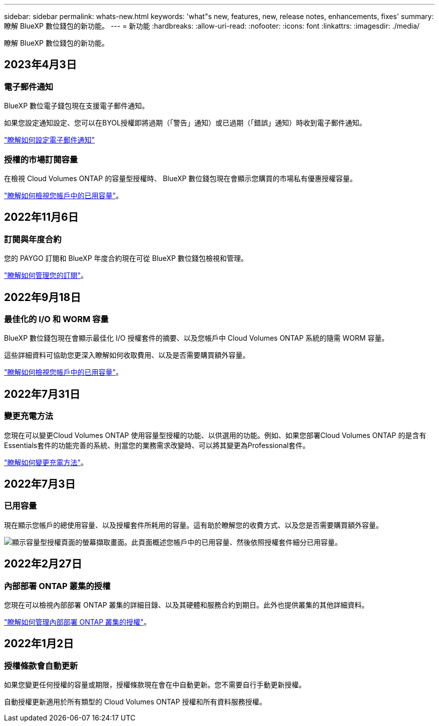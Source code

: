 ---
sidebar: sidebar 
permalink: whats-new.html 
keywords: 'what"s new, features, new, release notes, enhancements, fixes' 
summary: 瞭解 BlueXP 數位錢包的新功能。 
---
= 新功能
:hardbreaks:
:allow-uri-read: 
:nofooter: 
:icons: font
:linkattrs: 
:imagesdir: ./media/


[role="lead"]
瞭解 BlueXP 數位錢包的新功能。



== 2023年4月3日



=== 電子郵件通知

BlueXP 數位電子錢包現在支援電子郵件通知。

如果您設定通知設定、您可以在BYOL授權即將過期（「警告」通知）或已過期（「錯誤」通知）時收到電子郵件通知。

https://docs.netapp.com/us-en/cloud-manager-setup-admin/task-monitor-cm-operations.html["瞭解如何設定電子郵件通知"^]



=== 授權的市場訂閱容量

在檢視 Cloud Volumes ONTAP 的容量型授權時、 BlueXP 數位錢包現在會顯示您購買的市場私有優惠授權容量。

https://docs.netapp.com/us-en/bluexp-digital-wallet/task-manage-capacity-licenses.html["瞭解如何檢視您帳戶中的已用容量"]。



== 2022年11月6日



=== 訂閱與年度合約

您的 PAYGO 訂閱和 BlueXP 年度合約現在可從 BlueXP 數位錢包檢視和管理。

https://docs.netapp.com/us-en/bluexp-digital-wallet/task-manage-subscriptions.html["瞭解如何管理您的訂閱"]。



== 2022年9月18日



=== 最佳化的 I/O 和 WORM 容量

BlueXP 數位錢包現在會顯示最佳化 I/O 授權套件的摘要、以及您帳戶中 Cloud Volumes ONTAP 系統的隨需 WORM 容量。

這些詳細資料可協助您更深入瞭解如何收取費用、以及是否需要購買額外容量。

https://docs.netapp.com/us-en/bluexp-digital-wallet/task-manage-capacity-licenses.html["瞭解如何檢視您帳戶中的已用容量"]。



== 2022年7月31日



=== 變更充電方法

您現在可以變更Cloud Volumes ONTAP 使用容量型授權的功能、以供選用的功能。例如、如果您部署Cloud Volumes ONTAP 的是含有Essentials套件的功能完善的系統、則當您的業務需求改變時、可以將其變更為Professional套件。

https://docs.netapp.com/us-en/bluexp-digital-wallet/task-manage-capacity-licenses.html["瞭解如何變更充電方法"]。



== 2022年7月3日



=== 已用容量

現在顯示您帳戶的總使用容量、以及授權套件所耗用的容量。這有助於瞭解您的收費方式、以及您是否需要購買額外容量。

image:https://raw.githubusercontent.com/NetAppDocs/cloud-manager-cloud-volumes-ontap/main/media/screenshot-digital-wallet-summary.png["顯示容量型授權頁面的螢幕擷取畫面。此頁面概述您帳戶中的已用容量、然後依照授權套件細分已用容量。"]



== 2022年2月27日



=== 內部部署 ONTAP 叢集的授權

您現在可以檢視內部部署 ONTAP 叢集的詳細目錄、以及其硬體和服務合約到期日。此外也提供叢集的其他詳細資料。

https://docs.netapp.com/us-en/bluexp-digital-wallet/task-manage-on-prem-clusters.html["瞭解如何管理內部部署 ONTAP 叢集的授權"]。



== 2022年1月2日



=== 授權條款會自動更新

如果您變更任何授權的容量或期限，授權條款現在會在中自動更新。您不需要自行手動更新授權。

自動授權更新適用於所有類型的 Cloud Volumes ONTAP 授權和所有資料服務授權。
